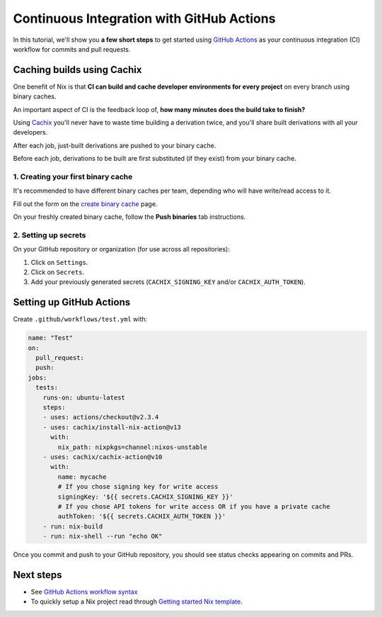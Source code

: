 .. _github-actions:

.. meta::
  :description: Continuous Integration with GitHub Actions and Cachix
  :keywords: CI, Continuous Integration, GitHub Actions, Cachix, Binary Cache, Nix

Continuous Integration with GitHub Actions
==========================================

In this tutorial, we'll show you **a few short steps** to get started using `GitHub Actions <https://github.com/features/actions>`_ as your continuous integration (CI) workflow for commits and pull requests.

Caching builds using Cachix
---------------------------

One benefit of Nix is that **CI can build and cache developer environments for every project** on every branch using binary caches.

An important aspect of CI is the feedback loop of, **how many minutes does the build take to finish?**

Using `Cachix <https://cachix.org/>`_ you'll never have to waste time building a derivation twice, and you'll share built derivations with all your developers.

After each job, just-built derivations are pushed to your binary cache.

Before each job, derivations to be built are first substituted (if they exist) from your binary cache.


1. Creating your first binary cache
***********************************

It's recommended to have different binary caches per team, depending who will have write/read access to it.

Fill out the form on the `create binary cache <https://app.cachix.org/cache>`_ page. 

On your freshly created binary cache, follow the **Push binaries** tab instructions.


2. Setting up secrets
*********************

On your GitHub repository or organization (for use across all repositories):

1. Click on ``Settings``. 
2. Click on ``Secrets``.
3. Add your previously generated secrets (``CACHIX_SIGNING_KEY`` and/or ``CACHIX_AUTH_TOKEN``).


Setting up GitHub Actions
-------------------------

Create ``.github/workflows/test.yml`` with:

.. code:: yaml

    name: "Test"
    on:
      pull_request:
      push:
    jobs:
      tests:
        runs-on: ubuntu-latest
        steps:
        - uses: actions/checkout@v2.3.4
        - uses: cachix/install-nix-action@v13
          with:
            nix_path: nixpkgs=channel:nixos-unstable
        - uses: cachix/cachix-action@v10
          with:
            name: mycache
            # If you chose signing key for write access
            signingKey: '${{ secrets.CACHIX_SIGNING_KEY }}'
            # If you chose API tokens for write access OR if you have a private cache
            authToken: '${{ secrets.CACHIX_AUTH_TOKEN }}'
        - run: nix-build
        - run: nix-shell --run "echo OK"

Once you commit and push to your GitHub repository,
you should see status checks appearing on commits and PRs.


Next steps
----------

- See `GitHub Actions workflow syntax <https://docs.github.com/en/actions/reference/workflow-syntax-for-github-actions>`_

- To quickly setup a Nix project read through 
  `Getting started Nix template <https://github.com/nix-dot-dev/getting-started-nix-template>`_.
